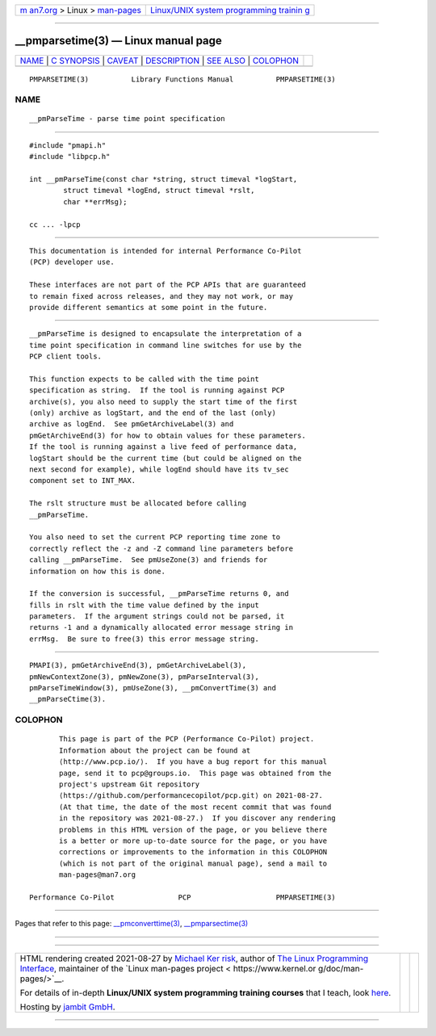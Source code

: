 .. container:: page-top

.. container:: nav-bar

   +----------------------------------+----------------------------------+
   | `m                               | `Linux/UNIX system programming   |
   | an7.org <../../../index.html>`__ | trainin                          |
   | > Linux >                        | g <http://man7.org/training/>`__ |
   | `man-pages <../index.html>`__    |                                  |
   +----------------------------------+----------------------------------+

--------------

\__pmparsetime(3) — Linux manual page
=====================================

+-----------------------------------+-----------------------------------+
| `NAME <#NAME>`__ \|               |                                   |
| `C SYNOPSIS <#C_SYNOPSIS>`__ \|   |                                   |
| `CAVEAT <#CAVEAT>`__ \|           |                                   |
| `DESCRIPTION <#DESCRIPTION>`__ \| |                                   |
| `SEE ALSO <#SEE_ALSO>`__ \|       |                                   |
| `COLOPHON <#COLOPHON>`__          |                                   |
+-----------------------------------+-----------------------------------+
| .. container:: man-search-box     |                                   |
+-----------------------------------+-----------------------------------+

::

   PMPARSETIME(3)          Library Functions Manual          PMPARSETIME(3)

NAME
-------------------------------------------------

::

          __pmParseTime - parse time point specification


-------------------------------------------------------------

::

          #include "pmapi.h"
          #include "libpcp.h"

          int __pmParseTime(const char *string, struct timeval *logStart,
                  struct timeval *logEnd, struct timeval *rslt,
                  char **errMsg);

          cc ... -lpcp


-----------------------------------------------------

::

          This documentation is intended for internal Performance Co-Pilot
          (PCP) developer use.

          These interfaces are not part of the PCP APIs that are guaranteed
          to remain fixed across releases, and they may not work, or may
          provide different semantics at some point in the future.


---------------------------------------------------------------

::

          __pmParseTime is designed to encapsulate the interpretation of a
          time point specification in command line switches for use by the
          PCP client tools.

          This function expects to be called with the time point
          specification as string.  If the tool is running against PCP
          archive(s), you also need to supply the start time of the first
          (only) archive as logStart, and the end of the last (only)
          archive as logEnd.  See pmGetArchiveLabel(3) and
          pmGetArchiveEnd(3) for how to obtain values for these parameters.
          If the tool is running against a live feed of performance data,
          logStart should be the current time (but could be aligned on the
          next second for example), while logEnd should have its tv_sec
          component set to INT_MAX.

          The rslt structure must be allocated before calling
          __pmParseTime.

          You also need to set the current PCP reporting time zone to
          correctly reflect the -z and -Z command line parameters before
          calling __pmParseTime.  See pmUseZone(3) and friends for
          information on how this is done.

          If the conversion is successful, __pmParseTime returns 0, and
          fills in rslt with the time value defined by the input
          parameters.  If the argument strings could not be parsed, it
          returns -1 and a dynamically allocated error message string in
          errMsg.  Be sure to free(3) this error message string.


---------------------------------------------------------

::

          PMAPI(3), pmGetArchiveEnd(3), pmGetArchiveLabel(3),
          pmNewContextZone(3), pmNewZone(3), pmParseInterval(3),
          pmParseTimeWindow(3), pmUseZone(3), __pmConvertTime(3) and
          __pmParseCtime(3).

COLOPHON
---------------------------------------------------------

::

          This page is part of the PCP (Performance Co-Pilot) project.
          Information about the project can be found at 
          ⟨http://www.pcp.io/⟩.  If you have a bug report for this manual
          page, send it to pcp@groups.io.  This page was obtained from the
          project's upstream Git repository
          ⟨https://github.com/performancecopilot/pcp.git⟩ on 2021-08-27.
          (At that time, the date of the most recent commit that was found
          in the repository was 2021-08-27.)  If you discover any rendering
          problems in this HTML version of the page, or you believe there
          is a better or more up-to-date source for the page, or you have
          corrections or improvements to the information in this COLOPHON
          (which is not part of the original manual page), send a mail to
          man-pages@man7.org

   Performance Co-Pilot               PCP                    PMPARSETIME(3)

--------------

Pages that refer to this page:
`\__pmconverttime(3) <../man3/__pmconverttime.3.html>`__, 
`\__pmparsectime(3) <../man3/__pmparsectime.3.html>`__

--------------

--------------

.. container:: footer

   +-----------------------+-----------------------+-----------------------+
   | HTML rendering        |                       | |Cover of TLPI|       |
   | created 2021-08-27 by |                       |                       |
   | `Michael              |                       |                       |
   | Ker                   |                       |                       |
   | risk <https://man7.or |                       |                       |
   | g/mtk/index.html>`__, |                       |                       |
   | author of `The Linux  |                       |                       |
   | Programming           |                       |                       |
   | Interface <https:     |                       |                       |
   | //man7.org/tlpi/>`__, |                       |                       |
   | maintainer of the     |                       |                       |
   | `Linux man-pages      |                       |                       |
   | project <             |                       |                       |
   | https://www.kernel.or |                       |                       |
   | g/doc/man-pages/>`__. |                       |                       |
   |                       |                       |                       |
   | For details of        |                       |                       |
   | in-depth **Linux/UNIX |                       |                       |
   | system programming    |                       |                       |
   | training courses**    |                       |                       |
   | that I teach, look    |                       |                       |
   | `here <https://ma     |                       |                       |
   | n7.org/training/>`__. |                       |                       |
   |                       |                       |                       |
   | Hosting by `jambit    |                       |                       |
   | GmbH                  |                       |                       |
   | <https://www.jambit.c |                       |                       |
   | om/index_en.html>`__. |                       |                       |
   +-----------------------+-----------------------+-----------------------+

--------------

.. container:: statcounter

   |Web Analytics Made Easy - StatCounter|

.. |Cover of TLPI| image:: https://man7.org/tlpi/cover/TLPI-front-cover-vsmall.png
   :target: https://man7.org/tlpi/
.. |Web Analytics Made Easy - StatCounter| image:: https://c.statcounter.com/7422636/0/9b6714ff/1/
   :class: statcounter
   :target: https://statcounter.com/
